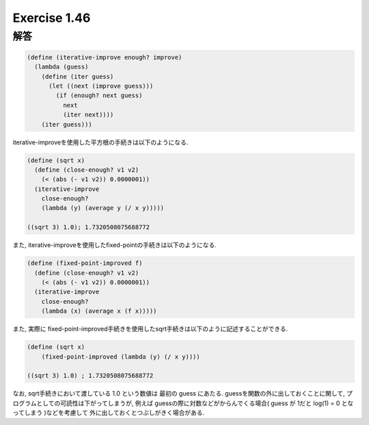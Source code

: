 Exercise 1.46
=====================

------
解答
------

.. sourcecode:: scheme 

  (define (iterative-improve enough? improve)
    (lambda (guess)
      (define (iter guess)
        (let ((next (improve guess)))
          (if (enough? next guess)
            next
            (iter next))))
      (iter guess)))

iterative-improveを使用した平方根の手続きは以下のようになる.

.. sourcecode:: scheme 

  (define (sqrt x)
    (define (close-enough? v1 v2)
      (< (abs (- v1 v2)) 0.0000001))
    (iterative-improve
      close-enough?
      (lambda (y) (average y (/ x y)))))

  ((sqrt 3) 1.0); 1.7320508075688772

また, iterative-improveを使用したfixed-pointの手続きは以下のようになる.

.. sourcecode:: scheme 

  (define (fixed-point-improved f)
    (define (close-enough? v1 v2)
      (< (abs (- v1 v2)) 0.0000001))
    (iterative-improve
      close-enough?
      (lambda (x) (average x (f x)))))

また, 実際に fixed-point-improved手続きを使用したsqrt手続きは以下のように記述することができる.

.. sourcecode:: scheme 

  (define (sqrt x)
      (fixed-point-improved (lambda (y) (/ x y))))

  ((sqrt 3) 1.0) ; 1.7320508075688772

なお, sqrt手続きにおいて渡している 1.0 という数値は 最初の guess にあたる. guessを関数の外に出しておくことに関して, プログラムとしての可読性は下がってしまうが, 例えば guessの際に対数などがからんでくる場合( guess が 1だと log(1) = 0 となってしまう )などを考慮して 外に出しておくとつぶしがきく場合がある.